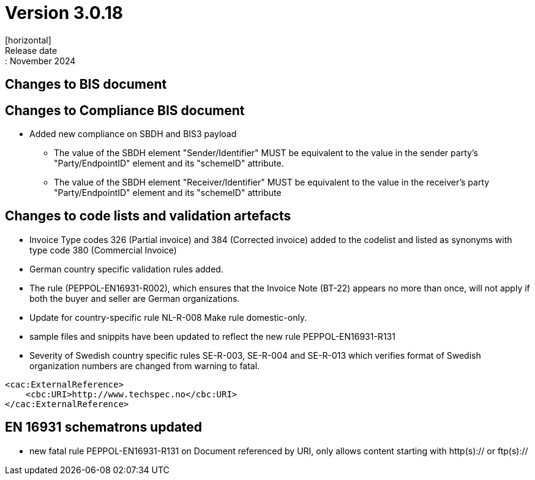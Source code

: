 = Version 3.0.18
[horizontal]
Release date:: November 2024

== Changes to BIS document

== Changes to Compliance BIS document
* Added new compliance on SBDH and BIS3 payload
** The value of the SBDH element "Sender/Identifier" MUST be equivalent to the value in the sender party’s "Party/EndpointID" element and its "schemeID" attribute.
** The value of the SBDH element "Receiver/Identifier" MUST be equivalent to the value in the receiver’s party "Party/EndpointID" element and its "schemeID" attribute

== Changes to code lists and validation artefacts

* Invoice Type codes 326 (Partial invoice) and 384 (Corrected invoice) added to the codelist and listed as synonyms with type code 380 (Commercial Invoice)
* German country specific validation rules added.
* The rule (PEPPOL-EN16931-R002), which ensures that the Invoice Note (BT-22) appears no more than once, will not apply if both the buyer and seller are German organizations.
* Update for country-specific rule NL-R-008 Make rule domestic-only.
* sample files and snippits have been updated to reflect the new rule PEPPOL-EN16931-R131
* Severity of Swedish country specific rules SE-R-003, SE-R-004 and SE-R-013 which verifies format of Swedish organization numbers are changed from warning to fatal.

[attributes]
====
    <cac:ExternalReference>
        <cbc:URI>http://www.techspec.no</cbc:URI>
    </cac:ExternalReference>
====


==  EN 16931 schematrons updated

* new fatal rule PEPPOL-EN16931-R131 on Document referenced by URI, only allows content starting with http(s):// or ftp(s)://